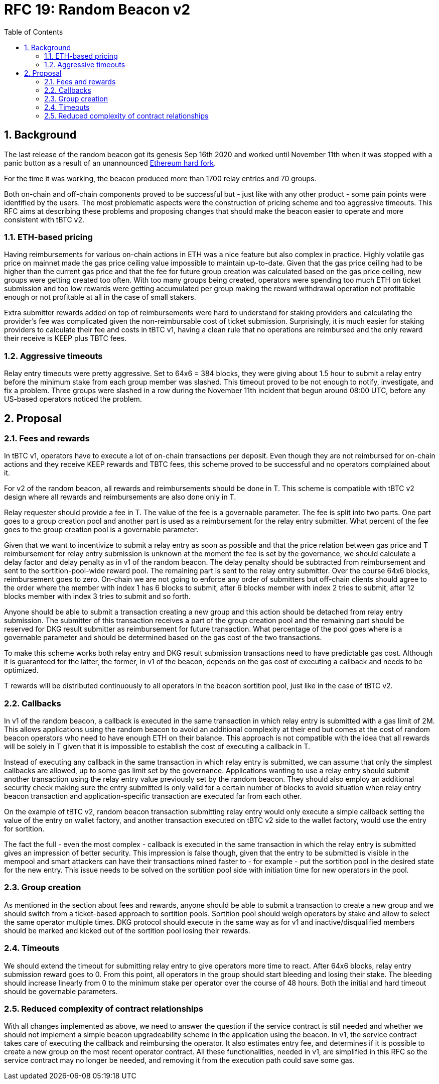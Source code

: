 :toc: macro

= RFC 19: Random Beacon v2

:icons: font
:numbered:
toc::[]

== Background

The last release of the random beacon got its genesis Sep 16th 2020 and worked
until November 11th when it was stopped with a panic button as a result of an
unannounced https://github.com/keep-network/keep-core/blob/main/docs/status-reports/2020-11-11-retro-geth-hardfork.adoc[Ethereum
hard fork].

For the time it was working, the beacon produced more than 1700 relay entries
and 70 groups.

Both on-chain and off-chain components proved to be successful but - just like
with any other product - some pain points were identified by the users.
The most problematic aspects were the construction of pricing scheme and too
aggressive timeouts. This RFC aims at describing these problems and proposing
changes that should make the beacon easier to operate and more consistent with
tBTC v2.

=== ETH-based pricing

Having reimbursements for various on-chain actions in ETH was a nice feature but
also complex in practice. Highly volatile gas price on mainnet made the gas price
ceiling value impossible to maintain up-to-date. Given that the gas price
ceiling had to be higher than the current gas price and that the fee for future
group creation was calculated based on the gas price ceiling, new groups were 
getting created too often. 
With too many groups being created, operators were spending too much ETH on
ticket submission and too low rewards were getting accumulated per group making
the reward withdrawal operation not profitable enough or not profitable at all
in the case of small stakers.

Extra submitter rewards added on top of reimbursements were hard to understand
for staking providers and calculating the provider’s fee was complicated given
the non-reimbursable cost of ticket submission. Surprisingly, it is much easier
for staking providers to calculate their fee and costs in tBTC v1, having a
clean rule that no operations are reimbursed and the only reward their receive
is KEEP plus TBTC fees.

=== Aggressive timeouts

Relay entry timeouts were pretty aggressive. Set to 64x6 = 384 blocks, they were
giving about 1.5 hour to submit a relay entry before the minimum stake from each
group member was slashed. This timeout proved to be not enough to notify,
investigate, and fix a problem. Three groups were slashed in a row during the
November 11th incident that begun around 08:00 UTC, before any US-based
operators noticed the problem.


== Proposal

=== Fees and rewards

In tBTC v1, operators have to execute a lot of on-chain transactions per
deposit. Even though they are not reimbursed for on-chain actions and they
receive KEEP rewards and TBTC fees, this scheme proved to be successful and no
operators complained about it.

For v2 of the random beacon, all rewards and reimbursements should be done in T.
This scheme is compatible with tBTC v2 design where all rewards and
reimbursements are also done only in T.

Relay requester should provide a fee in T. The value of the fee is a governable
parameter. The fee is split into two parts. One part goes to a group creation
pool and another part is used as a reimbursement for the relay entry submitter.
What percent of the fee goes to the group creation pool is a governable
parameter.

Given that we want to incentivize to submit a relay entry as soon as possible
and that the price relation between gas price and T reimbursement for relay
entry submission is unknown at the moment the fee is set by the governance, we
should calculate a delay factor and delay penalty as in v1 of the random beacon.
The delay penalty should be subtracted from reimbursement and sent to the
sortition-pool-wide reward pool. The remaining part is sent to the relay entry
submitter. Over the course 64x6 blocks, reimbursement goes to zero. On-chain we
are not going to enforce any order of submitters but off-chain clients should
agree to the order where the member with index 1 has 6 blocks to submit, after 6
blocks member with index 2 tries to submit, after 12 blocks member with index 3
tries to submit and so forth.

Anyone should be able to submit a transaction creating a new group and this
action should be detached from relay entry submission. The submitter of this
transaction receives a part of the group creation pool and the remaining part
should be reserved for DKG result submitter as reimbursement for future
transaction. What percentage of the pool goes where is a governable parameter
and should be determined based on the gas cost of the two transactions.

To make this scheme works both relay entry and DKG result submission
transactions need to have predictable gas cost. Although it is guaranteed for
the latter, the former, in v1 of the beacon, depends on the gas cost of
executing a callback and needs to be optimized.

T rewards will be distributed continuously to all operators in the beacon
sortition pool, just like in the case of tBTC v2.

=== Callbacks

In v1 of the random beacon, a callback is executed in the same transaction in
which relay entry is submitted with a gas limit of 2M. This allows applications
using the random beacon to avoid an additional complexity at their end but comes
at the cost of random beacon operators who need to have enough ETH on their
balance. This approach is not compatible with the idea that all rewards will be
solely in T given that it is impossible to establish the cost of executing a
callback in T.

Instead of executing any callback in the same transaction in which relay entry
is submitted, we can assume that only the simplest callbacks are allowed, up to
some gas limit set by the governance. Applications wanting to use a relay entry
should submit another transaction using the relay entry value previously set by
the random beacon. They should also employ an additional security check making
sure the entry submitted is only valid for a certain number of blocks to avoid
situation when relay entry beacon transaction and application-specific
transaction are executed far from each other.

On the example of tBTC v2, random beacon transaction submitting relay entry
would only execute a simple callback setting the value of the entry on wallet
factory, and another transaction executed on tBTC v2 side to the wallet factory,
would use the entry for sortition.

The fact the full - even the most complex - callback is executed in the same
transaction in which the relay entry is submitted gives an impression of better
security. This impression is false though, given that the entry to be submitted
is visible in the mempool and smart attackers can have their transactions mined
faster to - for example - put the sortition pool in the desired state for the
new entry. This issue needs to be solved on the sortition pool side with
initiation time for new operators in the pool.

=== Group creation

As mentioned in the section about fees and rewards, anyone should be able to
submit a transaction to create a new group and we should switch from a
ticket-based approach to sortition pools. Sortition pool should weigh operators
by stake and allow to select the same operator multiple times. DKG protocol
should execute in the same way as for v1 and inactive/disqualified members
should be marked and kicked out of the sortition pool losing their rewards.

=== Timeouts

We should extend the timeout for submitting relay entry to give operators more
time to react. After 64x6 blocks, relay entry submission reward goes to 0. From
this point, all operators in the group should start bleeding and losing their
stake. The bleeding should increase linearly from 0 to the minimum stake per
operator over the course of 48 hours. Both the initial and hard timeout should
be governable parameters.

=== Reduced complexity of contract relationships

With all changes implemented as above, we need to answer the question if the
service contract is still needed and whether we should not implement a simple
beacon upgradeability scheme in the application using the beacon. In v1, the
service contract takes care of executing the callback and reimbursing the
operator. It also estimates entry fee, and determines if it is possible to
create a new group on the most recent operator contract. All these
functionalities, needed in v1, are simplified in this RFC so the service
contract may no longer be needed, and removing it from the execution path could
save some gas.